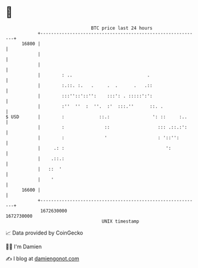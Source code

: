 * 👋

#+begin_example
                                   BTC price last 24 hours                    
               +------------------------------------------------------------+ 
         16800 |                                                            | 
               |                                                            | 
               |                                                            | 
               |        : ..                            .                   | 
               |        :.::. :.   .     .  .      .   .::                  | 
               |        :::''::'::'':    :::': . :::::':':                  | 
               |        :''  ''  :  ''.  :'  :::.''      ::. .              | 
   $ USD       |        :             ::.:                ': ::     :..     | 
               |        :               ::                  ::: .::.:':     | 
               |        :               '                   : '::'':        | 
               |     .: :                                      ':           | 
               |    .::.:                                                   | 
               |   ::  '                                                    | 
               |    '                                                       | 
         16600 |                                                            | 
               +------------------------------------------------------------+ 
                1672630000                                        1672730000  
                                       UNIX timestamp                         
#+end_example
📈 Data provided by CoinGecko

🧑‍💻 I'm Damien

✍️ I blog at [[https://www.damiengonot.com][damiengonot.com]]
